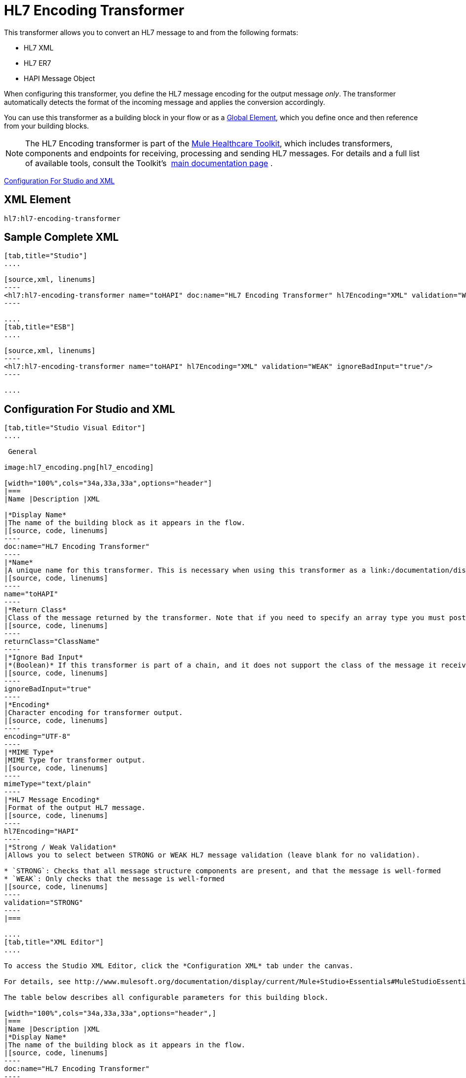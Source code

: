 = HL7 Encoding Transformer
:keywords: hl7, transformer, er7, hapi, encoding

This transformer allows you to convert an HL7 message to and from the following formats:

* HL7 XML
* HL7 ER7
* HAPI Message Object

When configuring this transformer, you define the HL7 message encoding for the output message _only_. The transformer automatically detects the format of the incoming message and applies the conversion accordingly.

You can use this transformer as a building block in your flow or as a link:/documentation/display/current/Global+Elements[Global Element], which you define once and then reference from your building blocks.

[NOTE]
The HL7 Encoding transformer is part of the link:/documentation/display/current/Mule+Healthcare+Toolkit[Mule Healthcare Toolkit], which includes transformers, components and endpoints for receiving, processing and sending HL7 messages. For details and a full list of available tools, consult the Toolkit's  link:/documentation/display/current/Mule+Healthcare+Toolkit[main documentation page] .

<<Configuration For Studio and XML>>

== XML Element

[source, code, linenums]
----
hl7:hl7-encoding-transformer
----

== Sample Complete XML

[tabs]
------
[tab,title="Studio"]
....

[source,xml, linenums]
----
<hl7:hl7-encoding-transformer name="toHAPI" doc:name="HL7 Encoding Transformer" hl7Encoding="XML" validation="WEAK" ignoreBadInput="true" mimeType="text/plain"/>
----

....
[tab,title="ESB"]
....

[source,xml, linenums]
----
<hl7:hl7-encoding-transformer name="toHAPI" hl7Encoding="XML" validation="WEAK" ignoreBadInput="true"/>
----

....
------

== Configuration For Studio and XML

[tabs]
------
[tab,title="Studio Visual Editor"]
....

 General

image:hl7_encoding.png[hl7_encoding]

[width="100%",cols="34a,33a,33a",options="header"]
|===
|Name |Description |XML

|*Display Name*
|The name of the building block as it appears in the flow.
|[source, code, linenums]
----
doc:name="HL7 Encoding Transformer"
----
|*Name*
|A unique name for this transformer. This is necessary when using this transformer as a link:/documentation/display/current/Global+Elements[Global Element.]
|[source, code, linenums]
----
name="toHAPI"
----
|*Return Class*
|Class of the message returned by the transformer. Note that if you need to specify an array type you must postfix the class name with brackets ( [ ] ). For example, to return an `Orange[]`, set the return class to `org.mule.tck.testmodels.fruit.Orange[]`
|[source, code, linenums]
----
returnClass="ClassName"
----
|*Ignore Bad Input*
|*(Boolean)* If this transformer is part of a chain, and it does not support the class of the message it receives, it continues processing the message through the flow. If unchecked (set to `false`), the chain ends at this point, and Mule stores the message.
|[source, code, linenums]
----
ignoreBadInput="true"
----
|*Encoding*
|Character encoding for transformer output.
|[source, code, linenums]
----
encoding="UTF-8"
----
|*MIME Type*
|MIME Type for transformer output.
|[source, code, linenums]
----
mimeType="text/plain"
----
|*HL7 Message Encoding*
|Format of the output HL7 message.
|[source, code, linenums]
----
hl7Encoding="HAPI"
----
|*Strong / Weak Validation*
|Allows you to select between STRONG or WEAK HL7 message validation (leave blank for no validation).

* `STRONG`: Checks that all message structure components are present, and that the message is well-formed
* `WEAK`: Only checks that the message is well-formed
|[source, code, linenums]
----
validation="STRONG"
----
|===

....
[tab,title="XML Editor"]
....

To access the Studio XML Editor, click the *Configuration XML* tab under the canvas.

For details, see http://www.mulesoft.org/documentation/display/current/Mule+Studio+Essentials#MuleStudioEssentials-XMLEditorTipsandTricks[XML Editor trips and tricks].

The table below describes all configurable parameters for this building block.

[width="100%",cols="34a,33a,33a",options="header",]
|===
|Name |Description |XML
|*Display Name*
|The name of the building block as it appears in the flow.
|[source, code, linenums]
----
doc:name="HL7 Encoding Transformer"
----
|*Name*
|A unique name for this transformer. This is necessary when using this transformer as a link:/documentation/display/current/Global+Elements[Global Element.]
|[source, code, linenums]
----
name="toHAPI"
----
|*Return Class*
|Class of the message returned by the transformer. Note that if you need to specify an array type you must postfix the class name with brackets ( [ ] ). For example, to return an `Orange[]`, set the return class to `org.mule.tck.testmodels.fruit.Orange[]`
|[source, code, linenums]
----
returnClass="ClassName"
----
|*Ignore Bad Input* |*(Boolean)* If this transformer is part of a chain, and it does not support the class of the message it receives, it continues processing the message through the flow. If unchecked (set to `false`), the chain ends at this point, and Mule stores the message.
|[source, code, linenums]
----
ignoreBadInput="true"
----
|*Encoding*
|Character encoding for transformer output.
|[source, code, linenums]
----
encoding="UTF-8"
----
|*MIME Type*
|MIME Type for transformer output.
|[source, code, linenums]
----
mimeType="text/plain"
----
|*HL7 Message Encoding*
|Format of the output HL7 message.
|[source, code, linenums]
----
hl7Encoding="HAPI"
----
|*Strong / Weak Validation*
|Allows you to select between STRONG or WEAK HL7 message validation (leave blank for no validation).

* `STRONG`: Checks that all message structure components are present, and that the message is well-formed
* `WEAK`: Only checks that the message is well-formed

|[source, code, linenums]
----
validation="STRONG"
----
|===

....
[tab,title="Standalone"]
....

=== HL7 Encoding Transformer Attributes

[width="100%",cols="20a,20a,20a,20a,20a",options="header"]
|===
|Name
|Type/Allowed values
|Required
|Default
|Description

|`hl7Encoding`
|
* `ER7`
* `XML`
* `HAPI`

|Yes
|-
|Encoding of the HL7 message output by the transformer. Can be a string in HL7 pipe-delimited format (ER7) or XML; or a HAPI object.
|`validation`
|
* `WEAK`
* `STRONG`

|No
|`WEAK`
|Enable/disable default HAPI HL7 message validation during sending/receiving:

* `STRONG`: Validation enabled
* `WEAK`: validation disabled
|===

The HL7 Encoding Transformer also accepts all attributes configurable for transformers. See the link:/documentation/display/current/Transformers+Configuration+Reference[Transformers Configuration Reference] for details.

=== Namespace and Syntax

[source, code, linenums]
----
http://www.mulesoft.org/schema/mule/hl7
----

=== XML Schema Location

[source, code, linenums]
----
http://www.mulesoft.org/schema/mule/hl7/mule-hl7.xsd
----

....
------
